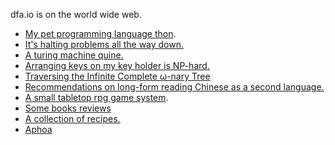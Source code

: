#+HTML_HEAD: <link rel="stylesheet" type="text/css" href="no.css" />
#+OPTIONS: toc:nil
#+OPTIONS: num:nil
#+OPTIONS: html-postamble:nil

dfa.io is on the world wide web.

- [[file:thon.html][My pet programming language thon]].
- [[file:superhalts.html][It's halting problems all the way down.]]
- [[file:quine.html][A turing machine quine.]]
- [[file:keys.html][Arranging keys on my key holder is NP-hard.]]
- [[file:tree.html][Traversing the Infinite Complete ω-nary Tree]]
- [[file:readchinese.html][Recommendations on long-form reading Chinese as a second language.]]
- [[file:rpg.html][A small tabletop rpg game system]].
- [[file:books.html][Some books reviews]]
- [[file:cooking.html][A collection of recipes.]]
- [[file:aphoa.html][Aphoa]]
